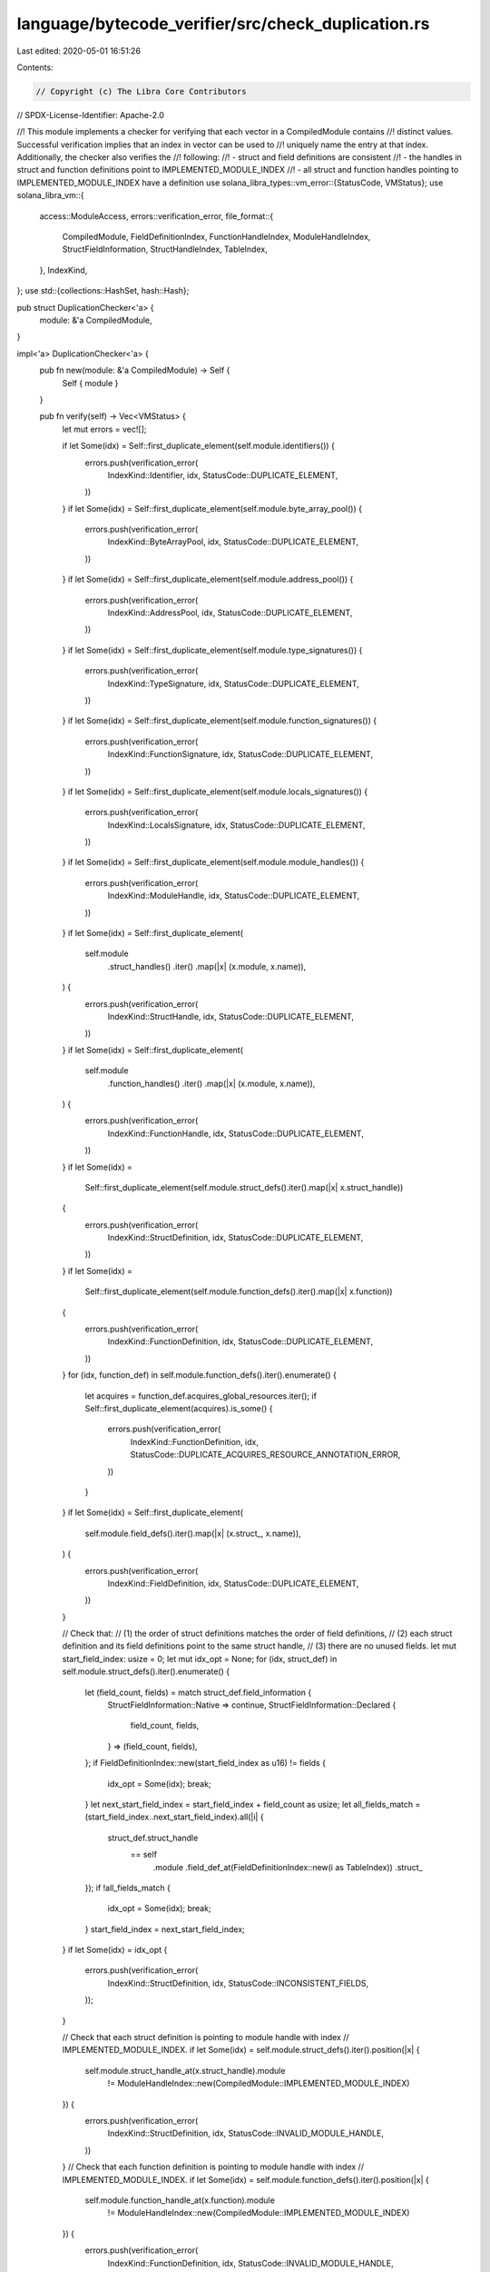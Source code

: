 language/bytecode_verifier/src/check_duplication.rs
===================================================

Last edited: 2020-05-01 16:51:26

Contents:

.. code-block:: rs

    // Copyright (c) The Libra Core Contributors
// SPDX-License-Identifier: Apache-2.0

//! This module implements a checker for verifying that each vector in a CompiledModule contains
//! distinct values. Successful verification implies that an index in vector can be used to
//! uniquely name the entry at that index. Additionally, the checker also verifies the
//! following:
//! - struct and field definitions are consistent
//! - the handles in struct and function definitions point to IMPLEMENTED_MODULE_INDEX
//! - all struct and function handles pointing to IMPLEMENTED_MODULE_INDEX have a definition
use solana_libra_types::vm_error::{StatusCode, VMStatus};
use solana_libra_vm::{
    access::ModuleAccess,
    errors::verification_error,
    file_format::{
        CompiledModule, FieldDefinitionIndex, FunctionHandleIndex, ModuleHandleIndex,
        StructFieldInformation, StructHandleIndex, TableIndex,
    },
    IndexKind,
};
use std::{collections::HashSet, hash::Hash};

pub struct DuplicationChecker<'a> {
    module: &'a CompiledModule,
}

impl<'a> DuplicationChecker<'a> {
    pub fn new(module: &'a CompiledModule) -> Self {
        Self { module }
    }

    pub fn verify(self) -> Vec<VMStatus> {
        let mut errors = vec![];

        if let Some(idx) = Self::first_duplicate_element(self.module.identifiers()) {
            errors.push(verification_error(
                IndexKind::Identifier,
                idx,
                StatusCode::DUPLICATE_ELEMENT,
            ))
        }
        if let Some(idx) = Self::first_duplicate_element(self.module.byte_array_pool()) {
            errors.push(verification_error(
                IndexKind::ByteArrayPool,
                idx,
                StatusCode::DUPLICATE_ELEMENT,
            ))
        }
        if let Some(idx) = Self::first_duplicate_element(self.module.address_pool()) {
            errors.push(verification_error(
                IndexKind::AddressPool,
                idx,
                StatusCode::DUPLICATE_ELEMENT,
            ))
        }
        if let Some(idx) = Self::first_duplicate_element(self.module.type_signatures()) {
            errors.push(verification_error(
                IndexKind::TypeSignature,
                idx,
                StatusCode::DUPLICATE_ELEMENT,
            ))
        }
        if let Some(idx) = Self::first_duplicate_element(self.module.function_signatures()) {
            errors.push(verification_error(
                IndexKind::FunctionSignature,
                idx,
                StatusCode::DUPLICATE_ELEMENT,
            ))
        }
        if let Some(idx) = Self::first_duplicate_element(self.module.locals_signatures()) {
            errors.push(verification_error(
                IndexKind::LocalsSignature,
                idx,
                StatusCode::DUPLICATE_ELEMENT,
            ))
        }
        if let Some(idx) = Self::first_duplicate_element(self.module.module_handles()) {
            errors.push(verification_error(
                IndexKind::ModuleHandle,
                idx,
                StatusCode::DUPLICATE_ELEMENT,
            ))
        }
        if let Some(idx) = Self::first_duplicate_element(
            self.module
                .struct_handles()
                .iter()
                .map(|x| (x.module, x.name)),
        ) {
            errors.push(verification_error(
                IndexKind::StructHandle,
                idx,
                StatusCode::DUPLICATE_ELEMENT,
            ))
        }
        if let Some(idx) = Self::first_duplicate_element(
            self.module
                .function_handles()
                .iter()
                .map(|x| (x.module, x.name)),
        ) {
            errors.push(verification_error(
                IndexKind::FunctionHandle,
                idx,
                StatusCode::DUPLICATE_ELEMENT,
            ))
        }
        if let Some(idx) =
            Self::first_duplicate_element(self.module.struct_defs().iter().map(|x| x.struct_handle))
        {
            errors.push(verification_error(
                IndexKind::StructDefinition,
                idx,
                StatusCode::DUPLICATE_ELEMENT,
            ))
        }
        if let Some(idx) =
            Self::first_duplicate_element(self.module.function_defs().iter().map(|x| x.function))
        {
            errors.push(verification_error(
                IndexKind::FunctionDefinition,
                idx,
                StatusCode::DUPLICATE_ELEMENT,
            ))
        }
        for (idx, function_def) in self.module.function_defs().iter().enumerate() {
            let acquires = function_def.acquires_global_resources.iter();
            if Self::first_duplicate_element(acquires).is_some() {
                errors.push(verification_error(
                    IndexKind::FunctionDefinition,
                    idx,
                    StatusCode::DUPLICATE_ACQUIRES_RESOURCE_ANNOTATION_ERROR,
                ))
            }
        }
        if let Some(idx) = Self::first_duplicate_element(
            self.module.field_defs().iter().map(|x| (x.struct_, x.name)),
        ) {
            errors.push(verification_error(
                IndexKind::FieldDefinition,
                idx,
                StatusCode::DUPLICATE_ELEMENT,
            ))
        }

        // Check that:
        // (1) the order of struct definitions matches the order of field definitions,
        // (2) each struct definition and its field definitions point to the same struct handle,
        // (3) there are no unused fields.
        let mut start_field_index: usize = 0;
        let mut idx_opt = None;
        for (idx, struct_def) in self.module.struct_defs().iter().enumerate() {
            let (field_count, fields) = match struct_def.field_information {
                StructFieldInformation::Native => continue,
                StructFieldInformation::Declared {
                    field_count,
                    fields,
                } => (field_count, fields),
            };
            if FieldDefinitionIndex::new(start_field_index as u16) != fields {
                idx_opt = Some(idx);
                break;
            }
            let next_start_field_index = start_field_index + field_count as usize;
            let all_fields_match = (start_field_index..next_start_field_index).all(|i| {
                struct_def.struct_handle
                    == self
                        .module
                        .field_def_at(FieldDefinitionIndex::new(i as TableIndex))
                        .struct_
            });
            if !all_fields_match {
                idx_opt = Some(idx);
                break;
            }
            start_field_index = next_start_field_index;
        }
        if let Some(idx) = idx_opt {
            errors.push(verification_error(
                IndexKind::StructDefinition,
                idx,
                StatusCode::INCONSISTENT_FIELDS,
            ));
        }

        // Check that each struct definition is pointing to module handle with index
        // IMPLEMENTED_MODULE_INDEX.
        if let Some(idx) = self.module.struct_defs().iter().position(|x| {
            self.module.struct_handle_at(x.struct_handle).module
                != ModuleHandleIndex::new(CompiledModule::IMPLEMENTED_MODULE_INDEX)
        }) {
            errors.push(verification_error(
                IndexKind::StructDefinition,
                idx,
                StatusCode::INVALID_MODULE_HANDLE,
            ))
        }
        // Check that each function definition is pointing to module handle with index
        // IMPLEMENTED_MODULE_INDEX.
        if let Some(idx) = self.module.function_defs().iter().position(|x| {
            self.module.function_handle_at(x.function).module
                != ModuleHandleIndex::new(CompiledModule::IMPLEMENTED_MODULE_INDEX)
        }) {
            errors.push(verification_error(
                IndexKind::FunctionDefinition,
                idx,
                StatusCode::INVALID_MODULE_HANDLE,
            ))
        }
        // Check that each struct handle with module handle index IMPLEMENTED_MODULE_INDEX is
        // implemented.
        let implemented_struct_handles: HashSet<StructHandleIndex> = self
            .module
            .struct_defs()
            .iter()
            .map(|x| x.struct_handle)
            .collect();
        if let Some(idx) = (0..self.module.struct_handles().len()).position(|x| {
            let y = StructHandleIndex::new(x as u16);
            self.module.struct_handle_at(y).module
                == ModuleHandleIndex::new(CompiledModule::IMPLEMENTED_MODULE_INDEX)
                && !implemented_struct_handles.contains(&y)
        }) {
            errors.push(verification_error(
                IndexKind::StructHandle,
                idx,
                StatusCode::UNIMPLEMENTED_HANDLE,
            ))
        }
        // Check that each function handle with module handle index IMPLEMENTED_MODULE_INDEX is
        // implemented.
        let implemented_function_handles: HashSet<FunctionHandleIndex> = self
            .module
            .function_defs()
            .iter()
            .map(|x| x.function)
            .collect();
        if let Some(idx) = (0..self.module.function_handles().len()).position(|x| {
            let y = FunctionHandleIndex::new(x as u16);
            self.module.function_handle_at(y).module
                == ModuleHandleIndex::new(CompiledModule::IMPLEMENTED_MODULE_INDEX)
                && !implemented_function_handles.contains(&y)
        }) {
            errors.push(verification_error(
                IndexKind::FunctionHandle,
                idx,
                StatusCode::UNIMPLEMENTED_HANDLE,
            ))
        }

        errors
    }

    fn first_duplicate_element<T>(iter: T) -> Option<usize>
    where
        T: IntoIterator,
        T::Item: Eq + Hash,
    {
        let mut uniq = HashSet::new();
        for (i, x) in iter.into_iter().enumerate() {
            if !uniq.insert(x) {
                return Some(i);
            }
        }
        None
    }
}


